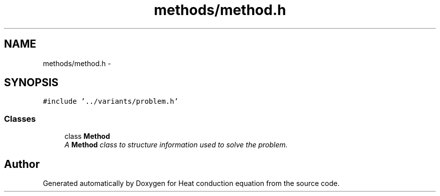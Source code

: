 .TH "methods/method.h" 3 "Mon Nov 6 2017" "Heat conduction equation" \" -*- nroff -*-
.ad l
.nh
.SH NAME
methods/method.h \- 
.SH SYNOPSIS
.br
.PP
\fC#include '\&.\&./variants/problem\&.h'\fP
.br

.SS "Classes"

.in +1c
.ti -1c
.RI "class \fBMethod\fP"
.br
.RI "\fIA \fBMethod\fP class to structure information used to solve the problem\&. \fP"
.in -1c
.SH "Author"
.PP 
Generated automatically by Doxygen for Heat conduction equation from the source code\&.
